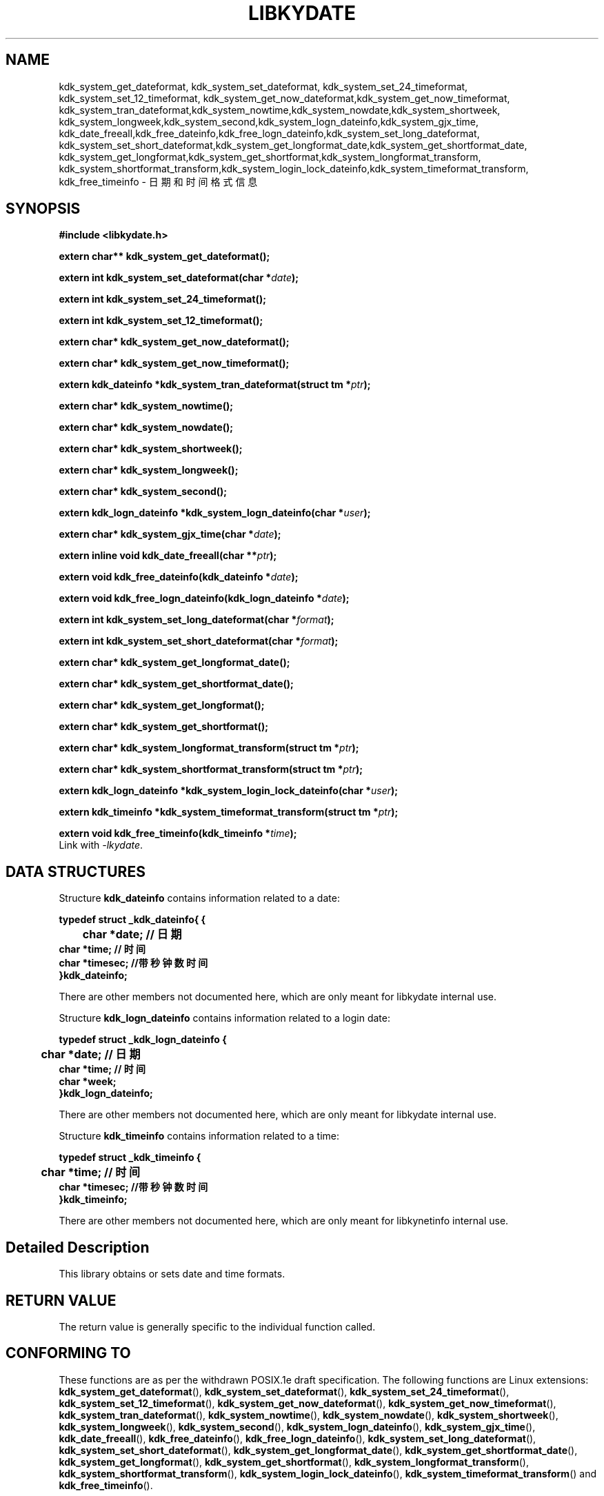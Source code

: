.TH "LIBKYDATE" 3 "Tue Sep 19 2023" "Linux Programmer's Manual" \"
.SH NAME
kdk_system_get_dateformat, kdk_system_set_dateformat, kdk_system_set_24_timeformat,
kdk_system_set_12_timeformat, kdk_system_get_now_dateformat,kdk_system_get_now_timeformat, 
kdk_system_tran_dateformat,kdk_system_nowtime,kdk_system_nowdate,kdk_system_shortweek,
kdk_system_longweek,kdk_system_second,kdk_system_logn_dateinfo,kdk_system_gjx_time,
kdk_date_freeall,kdk_free_dateinfo,kdk_free_logn_dateinfo,kdk_system_set_long_dateformat,
kdk_system_set_short_dateformat,kdk_system_get_longformat_date,kdk_system_get_shortformat_date,
kdk_system_get_longformat,kdk_system_get_shortformat,kdk_system_longformat_transform,
kdk_system_shortformat_transform,kdk_system_login_lock_dateinfo,kdk_system_timeformat_transform,
kdk_free_timeinfo - 日期和时间格式信息
.SH SYNOPSIS
.nf
.B #include <libkydate.h>
.sp
.BI "extern char** kdk_system_get_dateformat();" 
.sp
.BI "extern int kdk_system_set_dateformat(char *"date ");" 
.sp
.BI "extern int kdk_system_set_24_timeformat();" 
.sp
.BI "extern int kdk_system_set_12_timeformat();" 
.sp
.BI "extern char* kdk_system_get_now_dateformat();" 
.sp
.BI "extern char* kdk_system_get_now_timeformat();" 
.sp
.BI "extern kdk_dateinfo *kdk_system_tran_dateformat(struct tm *"ptr ");" 
.sp
.BI "extern char* kdk_system_nowtime();" 
.sp
.BI "extern char* kdk_system_nowdate();" 
.sp
.BI "extern char* kdk_system_shortweek();" 
.sp
.BI "extern char* kdk_system_longweek();"
.sp
.BI "extern char* kdk_system_second();"
.sp
.BI "extern kdk_logn_dateinfo *kdk_system_logn_dateinfo(char *"user ");"
.sp
.BI "extern char* kdk_system_gjx_time(char *"date ");"
.sp
.BI "extern inline void kdk_date_freeall(char **"ptr ");"
.sp
.BI "extern void kdk_free_dateinfo(kdk_dateinfo *"date ");"
.sp
.BI "extern void kdk_free_logn_dateinfo(kdk_logn_dateinfo *"date ");"
.sp
.BI "extern int kdk_system_set_long_dateformat(char *"format ");"
.sp
.BI "extern int kdk_system_set_short_dateformat(char *"format ");"
.sp
.BI "extern char* kdk_system_get_longformat_date();"
.sp
.BI "extern char* kdk_system_get_shortformat_date();"
.sp
.BI "extern char* kdk_system_get_longformat();"
.sp
.BI "extern char* kdk_system_get_shortformat();"
.sp
.BI "extern char* kdk_system_longformat_transform(struct tm *"ptr ");"
.sp
.BI "extern char* kdk_system_shortformat_transform(struct tm *"ptr ");"
.sp
.BI "extern kdk_logn_dateinfo *kdk_system_login_lock_dateinfo(char *"user ");"
.sp
.BI "extern kdk_timeinfo *kdk_system_timeformat_transform(struct tm *"ptr ");"
.sp
.BI "extern void kdk_free_timeinfo(kdk_timeinfo *"time ");"
Link with \fI\-lkydate\fP.
.SH DATA STRUCTURES

Structure \fBkdk_dateinfo\fR contains information related to a date:

\fBtypedef struct _kdk_dateinfo{ {
.br
	char *date;     // 日期
    char *time;   // 时间
    char *timesec;  //带秒钟数时间
.br
}kdk_dateinfo;\fP

There are other members not documented here, which are only meant for
libkydate internal use.

Structure \fBkdk_logn_dateinfo\fR contains information related to a login date:

\fBtypedef struct _kdk_logn_dateinfo {
.br
	char *date;     // 日期
    char *time;   // 时间
    char *week;
.br
}kdk_logn_dateinfo;\fP

There are other members not documented here, which are only meant for
libkydate internal use.

Structure \fBkdk_timeinfo\fR contains information related to a time:

\fBtypedef struct _kdk_timeinfo {
.br
	char *time;   // 时间
    char *timesec;  //带秒钟数时间
.br
}kdk_timeinfo;\fP

There are other members not documented here, which are only meant for libkynetinfo internal use.
.SH "Detailed Description"
This library obtains or sets date and time formats.
.SH "RETURN VALUE"
The return value is generally specific to the individual function called.
.SH "CONFORMING TO"
These functions are as per the withdrawn POSIX.1e draft specification.
The following functions are Linux extensions:
.BR kdk_system_get_dateformat (),
.BR kdk_system_set_dateformat (),
.BR kdk_system_set_24_timeformat (),
.BR kdk_system_set_12_timeformat (),
.BR kdk_system_get_now_dateformat (),
.BR kdk_system_get_now_timeformat (),
.BR kdk_system_tran_dateformat (),
.BR kdk_system_nowtime (),
.BR kdk_system_nowdate (),
.BR kdk_system_shortweek (),
.BR kdk_system_longweek (),
.BR kdk_system_second (),
.BR kdk_system_logn_dateinfo (),
.BR kdk_system_gjx_time (),
.BR kdk_date_freeall (),
.BR kdk_free_dateinfo (),
.BR kdk_free_logn_dateinfo (),
.BR kdk_system_set_long_dateformat (),
.BR kdk_system_set_short_dateformat (),
.BR kdk_system_get_longformat_date (),
.BR kdk_system_get_shortformat_date (),
.BR kdk_system_get_longformat (),
.BR kdk_system_get_shortformat (),
.BR kdk_system_longformat_transform (),
.BR kdk_system_shortformat_transform (),
.BR kdk_system_login_lock_dateinfo (),
.BR kdk_system_timeformat_transform ()
and
.BR kdk_free_timeinfo ().

.SH "SEE ALSO"
.BR kdk_system_get_dateformat (3),
.BR kdk_system_set_dateformat (3),
.BR kdk_system_set_24_timeformat (3),
.BR kdk_system_set_12_timeformat (3),
.BR kdk_system_get_now_dateformat (3),
.BR kdk_system_get_now_timeformat (3),
.BR kdk_system_tran_dateformat (3),
.BR kdk_system_nowtime (3),
.BR kdk_system_nowdate (3),
.BR kdk_system_shortweek (3),
.BR kdk_system_longweek (3),
.BR kdk_system_second (3),
.BR kdk_system_logn_dateinfo (3),
.BR kdk_system_gjx_time (3),
.BR kdk_date_freeall (3),
.BR kdk_free_dateinfo (3),
.BR kdk_free_logn_dateinfo (3),
.BR kdk_system_set_long_dateformat (3),
.BR kdk_system_set_short_dateformat (3),
.BR kdk_system_get_longformat_date (3),
.BR kdk_system_get_shortformat_date (3),
.BR kdk_system_get_longformat (3),
.BR kdk_system_get_shortformat (3),
.BR kdk_system_longformat_transform (3),
.BR kdk_system_shortformat_transform (3),
.BR kdk_system_login_lock_dateinfo (3),
.BR kdk_system_timeformat_transform (3)
and
.BR kdk_free_timeinfo (3).